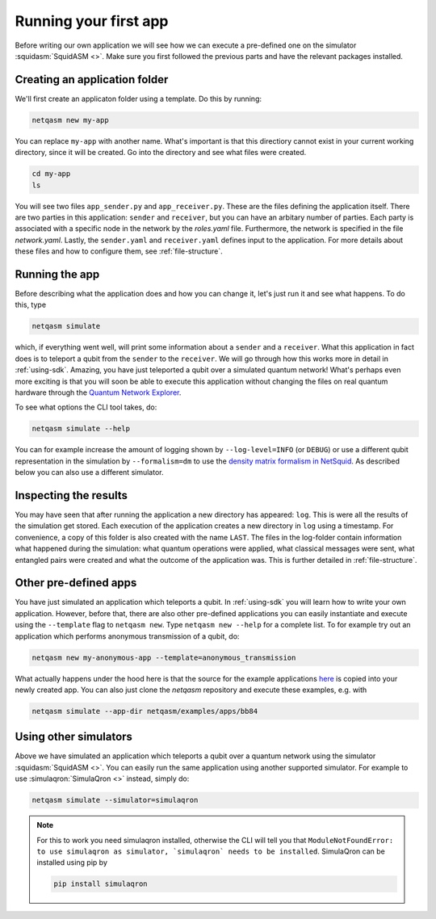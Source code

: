 .. _first-app:

Running your first app
======================

Before writing our own application we will see how we can execute a pre-defined one on the simulator :squidasm:`SquidASM <>`.
Make sure you first followed the previous parts and have the relevant packages installed.

Creating an application folder
------------------------------
We'll first create an applicaton folder using a template.
Do this by running:

.. code-block:: bash
   
   netqasm new my-app

You can replace ``my-app`` with another name.
What's important is that this directiory cannot exist in your current working directory, since it will be created.
Go into the directory and see what files were created.

.. code-block:: bash
   
   cd my-app
   ls

You will see two files ``app_sender.py`` and ``app_receiver.py``.
These are the files defining the application itself.
There are two parties in this application: ``sender`` and ``receiver``, but you can have an arbitary number of parties.
Each party is associated with a specific node in the network by the `roles.yaml` file.
Furthermore, the network is specified in the file `network.yaml`.
Lastly, the ``sender.yaml`` and ``receiver.yaml`` defines input to the application.
For more details about these files and how to configure them, see :ref:`file-structure`.

Running the app
---------------
Before describing what the application does and how you can change it, let's just run it and see what happens.
To do this, type

.. code-block:: bash
   
   netqasm simulate

which, if everything went well, will print some information about a ``sender`` and a ``receiver``.
What this application in fact does is to teleport a qubit from the ``sender`` to the ``receiver``.
We will go through how this works more in detail in :ref:`using-sdk`.
Amazing, you have just teleported a qubit over a simulated quantum network!
What's perhaps even more exciting is that you will soon be able to execute this application without 
changing the files on real quantum hardware through the `Quantum Network Explorer <https://www.quantum-network.com/>`_.


To see what options the CLI tool takes, do:

.. code-block:: bash
   
   netqasm simulate --help

You can for example increase the amount of logging shown by ``--log-level=INFO``
(or ``DEBUG``) or use a different qubit representation in the simulation by
``--formalism=dm`` to use the `density matrix formalism in
NetSquid <https://docs.netsquid.org/latest-release/tutorial.qubits.html?highlight=formalism#quantum-state-formalism>`_.
As described below you can also use a different simulator.

Inspecting the results
----------------------
You may have seen that after running the application a new directory has appeared: ``log``.
This is were all the results of the simulation get stored.
Each execution of the application creates a new directory in ``log`` using a timestamp.
For convenience, a copy of this folder is also created with the name ``LAST``.
The files in the log-folder contain information what happened during the simulation: what quantum operations were applied, what classical messages were sent, what entangled pairs were created and what the outcome of the application was.
This is further detailed in :ref:`file-structure`.


Other pre-defined apps
----------------------
You have just simulated an application which teleports a qubit.
In :ref:`using-sdk` you will learn how to write your own application.
However, before that, there are also other pre-defined applications you can easily instantiate and execute using the ``--template`` flag to ``netqasm new``.
Type ``netqasm new --help`` for a complete list.
To for example try out an application which performs anonymous transmission of a qubit, do:

.. code-block:: bash
   
   netqasm new my-anonymous-app --template=anonymous_transmission

What actually happens under the hood here is that the source for the example applications `here <https://github.com/QuTech-Delft/netqasm/tree/develop/netqasm/examples/apps>`_ 
is copied into your newly created app. You can also just clone the `netqasm` repository and execute these examples, e.g.
with 

.. code-block:: bash
   
   netqasm simulate --app-dir netqasm/examples/apps/bb84

Using other simulators
----------------------
Above we have simulated an application which teleports a qubit over a quantum network using the simulator :squidasm:`SquidASM <>`.
You can easily run the same application using another supported simulator.
For example to use :simulaqron:`SimulaQron <>` instead, simply do:

.. code-block:: bash

   netqasm simulate --simulator=simulaqron

.. note::

   For this to work you need simulaqron installed, otherwise the CLI will tell you that ``ModuleNotFoundError: to use simulaqron as simulator, `simulaqron` needs to be installed``.
   SimulaQron can be installed using pip by

   .. code-block:: bash

      pip install simulaqron

